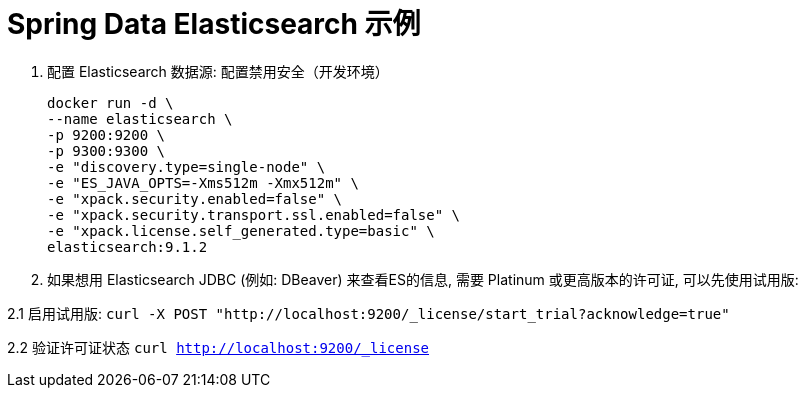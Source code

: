 = Spring Data Elasticsearch 示例

1. 配置 Elasticsearch 数据源: 配置禁用安全（开发环境）

 docker run -d \
 --name elasticsearch \
 -p 9200:9200 \
 -p 9300:9300 \
 -e "discovery.type=single-node" \
 -e "ES_JAVA_OPTS=-Xms512m -Xmx512m" \
 -e "xpack.security.enabled=false" \
 -e "xpack.security.transport.ssl.enabled=false" \
 -e "xpack.license.self_generated.type=basic" \
 elasticsearch:9.1.2

2. 如果想用 Elasticsearch JDBC (例如: DBeaver) 来查看ES的信息, 需要 Platinum 或更高版本的许可证, 可以先使用试用版:

2.1 启用试用版: `curl -X POST "http://localhost:9200/_license/start_trial?acknowledge=true"`

2.2 验证许可证状态 `curl http://localhost:9200/_license`



